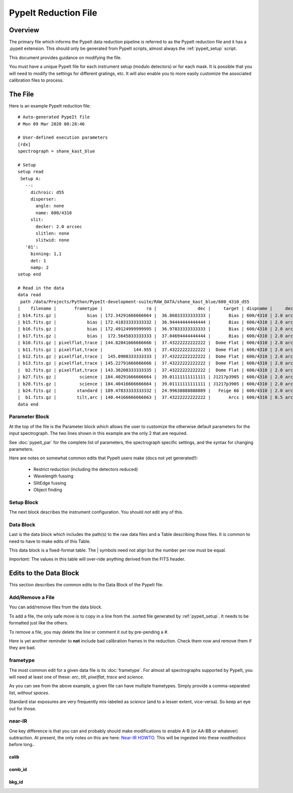 .. _pypeit_file:

=====================
PypeIt Reduction File
=====================

Overview
========

The primary file which informs the PypeIt data
reduction pipeline is referred to as the PypeIt
reduction file and it has a .pypeit extension.
This should only be generated from PypeIt scripts,
almost always the :ref:`pypeit_setup` script.

This document provides guidance on modifying the file.

You must have a unique PypeIt file for each
instrument setup (modulo detectors) or for each mask.
It is possible that you will need to modify the settings for
different gratings, etc.  It will also enable you to more
easily customize the associated calibration files to process.

The File
========

Here is an example PypeIt reduction file::

    # Auto-generated PypeIt file
    # Mon 09 Mar 2020 08:28:46

    # User-defined execution parameters
    [rdx]
    spectrograph = shane_kast_blue

    # Setup
    setup read
     Setup A:
       --:
         dichroic: d55
         disperser:
           angle: none
           name: 600/4310
         slit:
           decker: 2.0 arcsec
           slitlen: none
           slitwid: none
       '01':
         binning: 1,1
         det: 1
         namp: 2
    setup end

    # Read in the data
    data read
     path /data/Projects/Python/PypeIt-development-suite/RAW_DATA/shane_kast_blue/600_4310_d55
    |    filename |       frametype |                 ra |                dec |     target | dispname |     decker | binning |                mjd |        airmass | exptime | dichroic |
    | b14.fits.gz |            bias | 172.34291666666664 |  36.86833333333333 |       Bias | 600/4310 | 2.0 arcsec |     1,1 |  57162.15420034722 |            1.0 |     0.0 |      d55 |
    | b15.fits.gz |            bias | 172.41833333333332 |  36.94444444444444 |       Bias | 600/4310 | 2.0 arcsec |     1,1 |  57162.15440162037 |            1.0 |     0.0 |      d55 |
    | b16.fits.gz |            bias | 172.49124999999995 |  36.97833333333333 |       Bias | 600/4310 | 2.0 arcsec |     1,1 |    57162.154603125 |            1.0 |     0.0 |      d55 |
    | b17.fits.gz |            bias |  172.5645833333333 |  37.04694444444444 |       Bias | 600/4310 | 2.0 arcsec |     1,1 |  57162.15480474537 |            1.0 |     0.0 |      d55 |
    | b10.fits.gz | pixelflat,trace | 144.82041666666666 |  37.43222222222222 |  Dome Flat | 600/4310 | 2.0 arcsec |     1,1 |  57162.07859895833 |            1.0 |    15.0 |      d55 |
    | b11.fits.gz | pixelflat,trace |            144.955 |  37.43222222222222 |  Dome Flat | 600/4310 | 2.0 arcsec |     1,1 |  57162.07897476852 |            1.0 |    15.0 |      d55 |
    | b12.fits.gz | pixelflat,trace |  145.0908333333333 |  37.43222222222222 |  Dome Flat | 600/4310 | 2.0 arcsec |     1,1 | 57162.079351388886 |            1.0 |    15.0 |      d55 |
    | b13.fits.gz | pixelflat,trace | 145.22791666666666 |  37.43222222222222 |  Dome Flat | 600/4310 | 2.0 arcsec |     1,1 | 57162.079728240744 |            1.0 |    15.0 |      d55 |
    |  b2.fits.gz | pixelflat,trace | 143.36208333333335 |  37.43222222222222 |  Dome Flat | 600/4310 | 2.0 arcsec |     1,1 |  57162.07473645834 |            1.0 |    30.0 |      d55 |
    | b27.fits.gz |         science | 184.40291666666664 |  39.01111111111111 | J1217p3905 | 600/4310 | 2.0 arcsec |     1,1 |  57162.20663842592 |            1.0 |  1200.0 |      d55 |
    | b28.fits.gz |         science | 184.40416666666664 |  39.01111111111111 | J1217p3905 | 600/4310 | 2.0 arcsec |     1,1 |  57162.22085034722 |            1.0 |  1200.0 |      d55 |
    | b24.fits.gz |        standard | 189.47833333333332 |  24.99638888888889 |   Feige 66 | 600/4310 | 2.0 arcsec |     1,1 |  57162.17554351852 | 1.039999961853 |    30.0 |      d55 |
    |  b1.fits.gz |        tilt,arc | 140.44166666666663 |  37.43222222222222 |       Arcs | 600/4310 | 0.5 arcsec |     1,1 |  57162.06664467593 |            1.0 |    30.0 |      d55 |
    data end


Parameter Block
---------------

At the top of the file is the Parameter block which allows the user
to customize the otherwise default parameters for the input spectrograph.
The two lines shown in this example are the only 2 that are required.

See :doc:`pypeit_par` for the complete list of parameters,
the spectrograph specific settings, and the syntax for changing parameters.

Here are notes on somewhat common edits that PypeIt users make
(docs not yet generated!):

  - Restrict reduction (including the detectors reduced)
  - Wavelength fussing
  - SlitEdge fussing
  - Object finding

Setup Block
-----------

The next block describes the instrument configuration.
You should *not* edit any of this.

Data Block
----------

Last is the data block which includes the path(s) to the raw data files
and a Table describing those files.  It is common to need to have to
make edits of this Table.

This data block is a fixed-format table.
The | symbols need not align but the number per row must be equal.

`Important:` The values in this table will over-ride anything derived
from the FITS header.

Edits to the Data Block
=======================

This section describes the common edits to the Data Block
of the PypeIt file.

Add/Remove a File
-----------------

You can add/remove files from the data block.

To add a file, the only safe move is to copy in a line from the .sorted
file generated by :ref:`pypeit_setup`.  It needs to be formatted just like the others.

To remove a file, you may delete the line or comment it out by pre-pending a `#`.

Here is yet another reminder to **not** include bad calibration frames
in the reduction.  Check them now and remove them if they are bad.

frametype
---------

The most common edit for a given data file is its :doc:`frametype`.
For almost all spectrographs supported by PypeIt, you will need
at least one of these:
`arc`, `tilt`, `pixelflat`, `trace` and `science`.

As you can see from the above example, a given file can have
multiple frametypes.
Simply provide a comma-separated list, *without spaces*.

Standard star exposures are very frequently mis-labeled
as `science` (and to a lesser extent, vice-versa).
So keep an eye out for those.

near-IR
-------

One key difference is that you can and probably should make modifications
to enable A-B (or AA-BB or whatever) subtraction.  At present, the only notes
on this are here:
`Near-IR HOWTO <https://docs.google.com/presentation/d/1jOgwOBP9OhlhHxMTqxuc2dsBZ86PTxjje1kJ1FnSVs4/edit?usp=sharing>`_.
This will be ingested into these `readthedocs` before long..


calib
+++++

comb_id
+++++++

bkg_id
++++++


